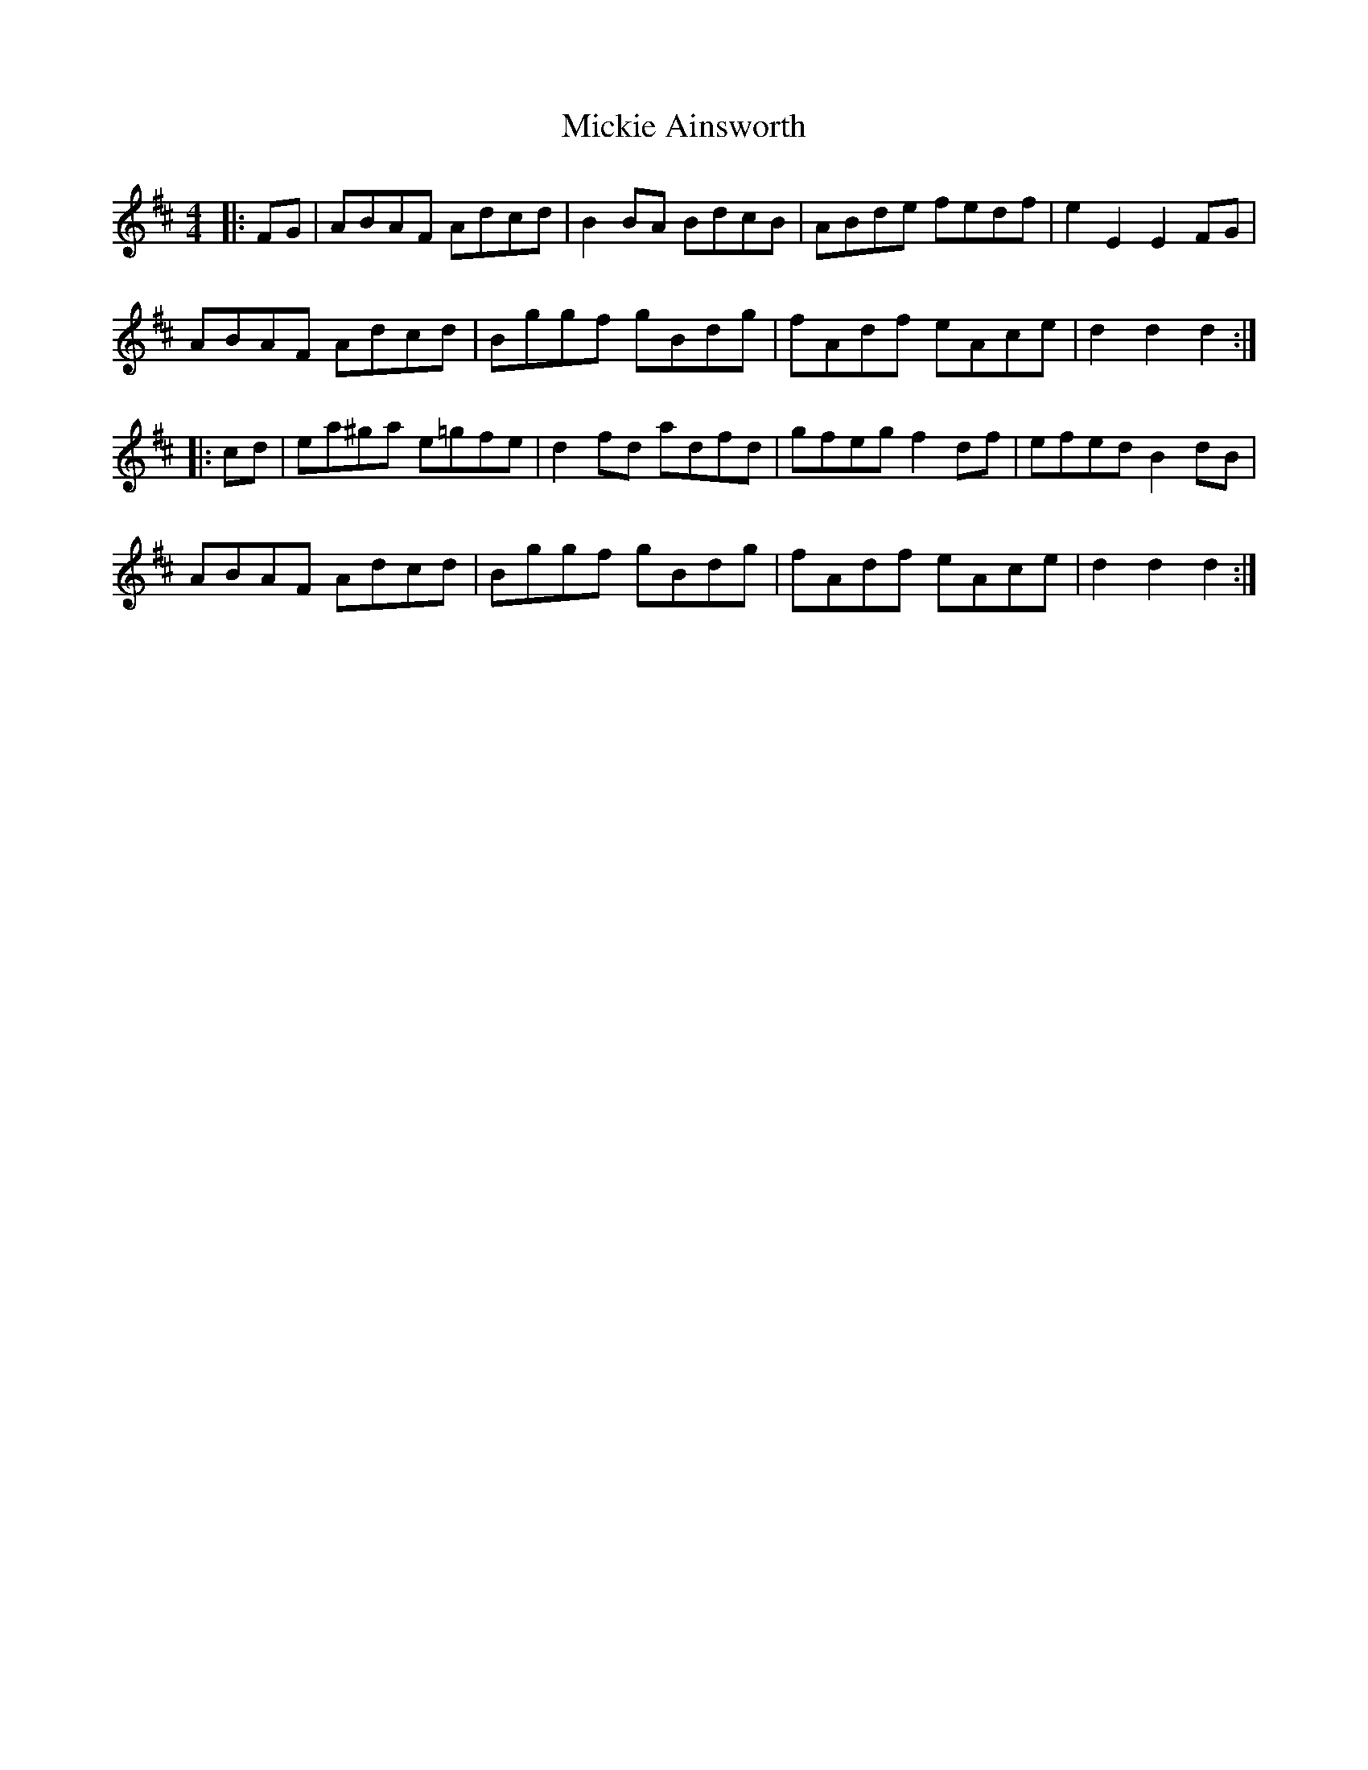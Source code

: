 X: 26637
T: Mickie Ainsworth
R: reel
M: 4/4
K: Dmajor
|:FG|ABAF Adcd|B2BA BdcB|ABde fedf|e2E2 E2FG|
ABAF Adcd|Bggf gBdg|fAdf eAce|d2d2 d2:|
|:cd|ea^ga e=gfe|d2fd adfd|gfeg f2df|efed B2dB|
ABAF Adcd|Bggf gBdg|fAdf eAce|d2d2 d2:|

